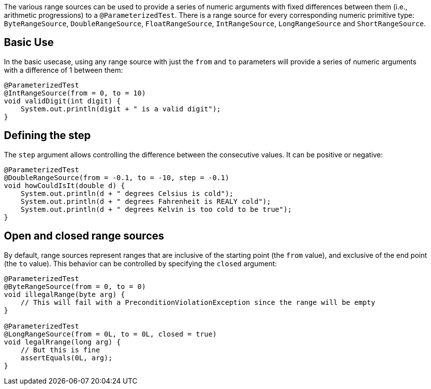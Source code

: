 :page-title: Range Sources
:page-description: JUnit Jupiter argument sources for a series of numbers

The various range sources can be used to provide a series of numeric arguments with fixed differences between them
(i.e., arithmetic progressions) to a `@ParameterizedTest`. There is a range source for every corresponding numeric
primitive type: `ByteRangeSource`, `DoubleRangeSource`, `FloatRangeSource`, `IntRangeSource`, `LongRangeSource` and
`ShortRangeSource`.

== Basic Use

In the basic usecase, using any range source with just the `from` and `to` parameters will provide a series of numeric
arguments with a difference of 1 between them:

[source,java]
----
@ParameterizedTest
@IntRangeSource(from = 0, to = 10)
void validDigit(int digit) {
    System.out.println(digit + " is a valid digit");
}
----

== Defining the step

The `step` argument allows controlling the difference between the consecutive values. It can be positive or negative:

[source,java]
----
@ParameterizedTest
@DoubleRangeSource(from = -0.1, to = -10, step = -0.1)
void howCouldIsIt(double d) {
    System.out.println(d + " degrees Celsius is cold");
    System.out.println(d + " degrees Fahrenheit is REALY cold");
    System.out.println(d + " degrees Kelvin is too cold to be true");
}
----

== Open and closed range sources

By default, range sources represent ranges that are inclusive of the starting point (the `from` value), and exclusive
of the end point (the `to` value). This behavior can be controlled by specifying the `closed` argument:

[source,java]
----
@ParameterizedTest
@ByteRangeSource(from = 0, to = 0)
void illegalRange(byte arg) {
    // This will fail with a PreconditionViolationException since the range will be empty
}

@ParameterizedTest
@LongRangeSource(from = 0L, to = 0L, closed = true)
void legalRrange(long arg) {
    // But this is fine
    assertEquals(0L, arg);
}
----
